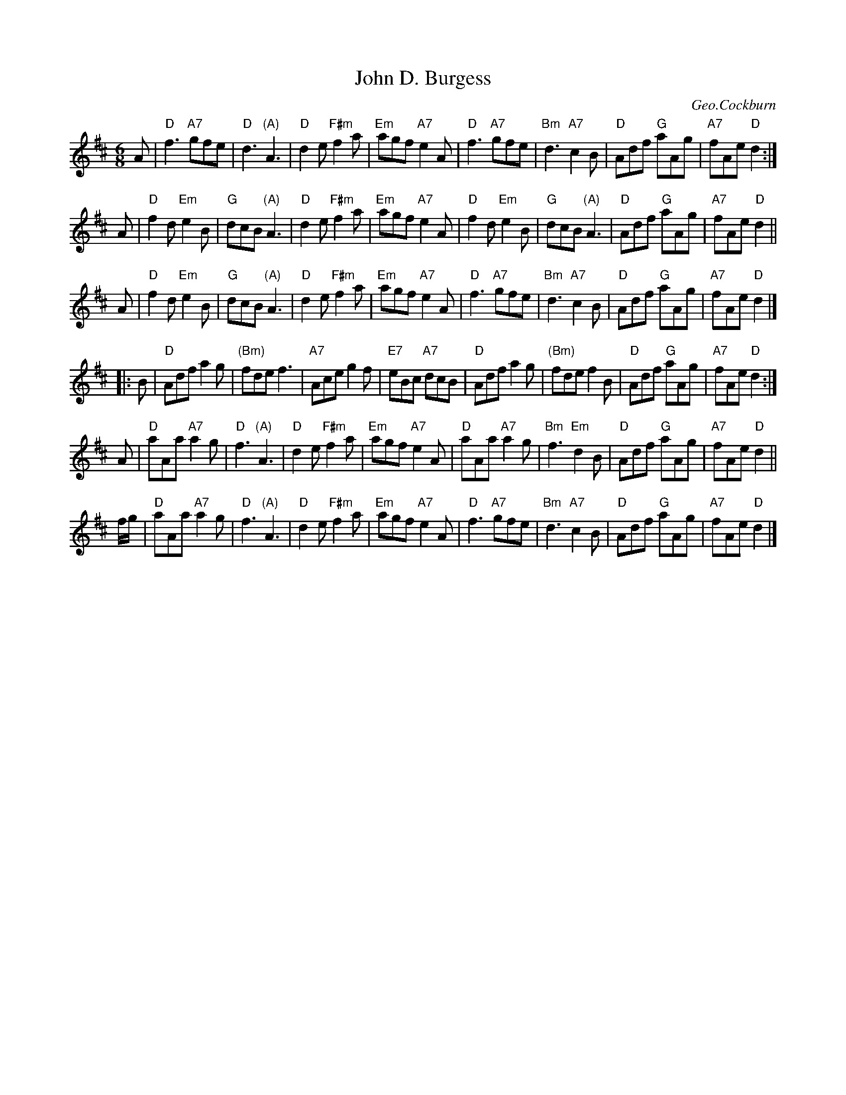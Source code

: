 X: 1
T: John D. Burgess
C: Geo.Cockburn
R: jig, pipe march
Z: 1997 by John Chambers <jc:trillian.mit.edu>
N: "Edcath" (What does that mean?)
M: 6/8
L: 1/8
K: D
A \
| "D"f3 "A7"gfe | "D"d3 "(A)"A3 | "D"d2e "F#m"f2a | "Em"agf "A7"e2A \
| "D"f3 "A7"gfe | "Bm"d3 "A7"c2B | "D"Adf "G"aAg | "A7"fAe "D"d2 :|
A \
| "D"f2d "Em"e2B | "G"dcB "(A)"A3 | "D"d2e "F#m"f2a | "Em"agf "A7"e2A \
| "D"f2d "Em"e2B | "G"dcB "(A)"A3 | "D"Adf "G"aAg | "A7"fAe "D"d2 ||
A \
| "D"f2d "Em"e2B | "G"dcB "(A)"A3 | "D"d2e "F#m"f2a | "Em"agf "A7"e2A \
| "D"f3 "A7"gfe | "Bm"d3 "A7"c2B | "D"Adf "G"aAg | "A7"fAe "D"d2 |]
|: B \
| "D"Adf a2g | "(Bm)"fde f3 | "A7"Ace g2f | "E7"eBc "A7"dcB \
| "D"Adf a2g | "(Bm)"fde f2B | "D"Adf "G"aAg | "A7"fAe "D"d2 :|
A \
| "D"aAa "A7"a2g | "D"f3 "(A)"A3 | "D"d2e "F#m"f2a | "Em"agf "A7"e2A \
| "D"aAa "A7"a2g | "Bm"f3 "Em"d2B | "D"Adf "G"aAg | "A7"fAe "D"d2 ||
f/g/ \
| "D"aAa "A7"a2g | "D"f3 "(A)"A3 | "D"d2e "F#m"f2a | "Em"agf "A7"e2A \
| "D"f3 "A7"gfe | "Bm"d3 "A7"c2B | "D"Adf "G"aAg | "A7"fAe "D"d2 |]
